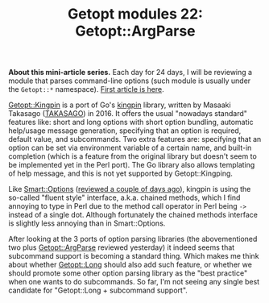 #+POSTID: 1586
#+BLOG: perlancar
#+OPTIONS: toc:nil num:nil todo:nil pri:nil tags:nil ^:nil
#+CATEGORY: perl,cli,getopt
#+TAGS: perl,cli,getopt
#+DESCRIPTION:
#+TITLE: Getopt modules 22: Getopt::ArgParse

*About this mini-article series.* Each day for 24 days, I will be reviewing a
module that parses command-line options (such module is usually under the
~Getopt::*~ namespace). [[https://perlancar.wordpress.com/2016/12/01/getopt-modules-01-getoptlong/][First article is here]].

[[https://metacpan.org/pod/Getopt::Kingpin][Getopt::Kingpin]] is a port of Go's [[https://github.com/alecthomas/kingpin][kingpin]] library, written by Masaaki Takasago
([[https://metacpan.org/author/TAKASAGO][TAKASAGO]]) in 2016. It offers the usual "nowadays standard" features like: short
and long options with short option bundling, automatic help/usage message
generation, specifying that an option is required, default value, and
subcommands. Two extra features are: specifying that an option can be set via
environment variable of a certain name, and built-in completion (which is a
feature from the original library but doesn't seem to be implemented yet in the
Perl port). The Go library also allows templating of help message, and this is
not yet supported by Getopt::Kingping.

Like [[https://metacpan.org/pod/Smart::Options][Smart::Options]] ([[https://perlancar.wordpress.com/2016/12/20/getopt-modules-20-smartoptions/][reviewed a couple of days ago]]), kingpin is using the
so-called "fluent style" interface, a.k.a. chained methods, which I find
annoying to type in Perl due to the method call operator in Perl being ~->~
instead of a single dot. Although fortunately the chained methods interface is
slightly less annoying than in Smart::Options.

After looking at the 3 ports of option parsing libraries (the abovementioned two
plus [[https://metacpan.org/pod/Getopt::ArgParse][Getopt::ArgParse]] reviewed yesterday) it indeed seems that subcommand
support is becoming a standard thing. Which makes me think about whether
[[https://metacpan.org/pod/Getopt::Long][Getopt::Long]] should also add such feature, or whether we should promote some
other option parsing library as the "best practice" when one wants to do
subcommands. So far, I'm not seeing any single best candidate for
"Getopt::Long + subcommand support".
